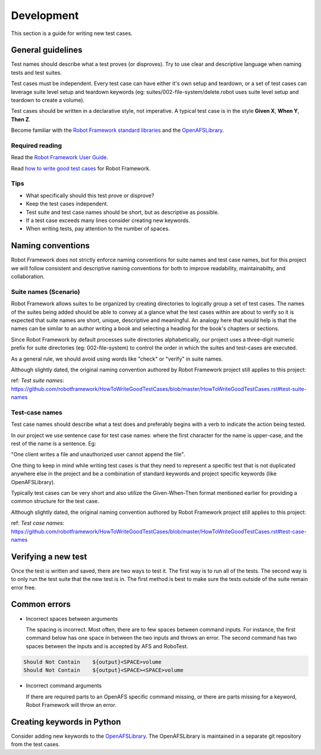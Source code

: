 .. _`Development`:

Development
===========

This section is a guide for writing new test cases.

General guidelines
------------------

Test names should describe what a test proves (or disproves). Try to use clear
and descriptive language when naming tests and test suites.

Test cases must be independent. Every test case can have either it's own setup
and teardown, or a set of test cases can leverage suite level setup and teardown
keywords (eg: suites/002-file-system/delete.robot uses suite level setup and
teardown to create a volume).

Test cases should be written in a declarative style, not imperative.
A typical test case is in the style **Given X**, **When Y**, **Then Z**.

Become familiar with the `Robot Framework standard libraries`_ and the OpenAFSLibrary_.

Required reading
~~~~~~~~~~~~~~~~

Read the `Robot Framework User Guide`_.

Read `how to write good test cases`_ for Robot Framework.

Tips
~~~~

* What specifically should this test prove or disprove?
* Keep the test cases independent.
* Test suite and test case names should be short, but as descriptive as possible.
* If a test case exceeds many lines consider creating new keywords.
* When writing tests, pay attention to the number of spaces.

Naming conventions
------------------

Robot Framework does not strictly enforce naming conventions for suite names and
test case names, but for this project we will follow consistent and descriptive
naming conventions for both to improve readability, maintainabilty, and collaboration.

Suite names (Scenario)
~~~~~~~~~~~~~~~~~~~~~~

Robot Framework allows suites to be organized by creating directories to logically
group a set of test cases. The names of the suites being added should be able to
convey at a glance what the test cases within are about to verify so it is expected
that suite names are short, unique, descriptive and meaningful. An analogy here
that would help is that the names can be similar to an author writing a book and
selecting a heading for the book's chapters or sections.

Since Robot Framework by default processes suite directories alphabetically, our
project uses a three-digit numeric prefix for suite directories (eg: 002-file-system)
to control the order in which the suites and test-cases are executed.

As a general rule, we should avoid using words like "check" or "verify" in suite names.

Although slightly dated, the original naming convention authored by Robot
Framework project still applies to this project:

ref: `Test suite names`: https://github.com/robotframework/HowToWriteGoodTestCases/blob/master/HowToWriteGoodTestCases.rst#test-suite-names

Test-case names
~~~~~~~~~~~~~~~

Test case names should describe what a test does and preferably begins with a
verb to indicate the action being tested.

In our project we use sentence case for test case names: where the first character
for the name is upper-case, and the rest of the name is a sentence. Eg:

"One client writes a file and unauthorized user cannot append the file".

One thing to keep in mind while writing test cases is that they need to
represent a specific test that is not duplicated anywhere else in the project
and be a combination of standard keywords and project specific keywords (like
OpenAFSLibrary).

Typically test cases can be very short and also utilize the Given-When-Then
format mentioned earlier for providing a common structure for the test case.

Although slightly dated, the original naming convention authored by Robot
Framework project still applies to this project:

ref: `Test case names`: https://github.com/robotframework/HowToWriteGoodTestCases/blob/master/HowToWriteGoodTestCases.rst#test-case-names


Verifying a new test
--------------------

Once the test is written and saved, there are two ways to test it. The first way
is to run all of the tests. The second way is to only run the test suite that
the new test is in. The first method is best to make sure the tests outside of
the suite remain error free.

Common errors
-------------

* Incorrect spaces between arguments

  The spacing is incorrect. Most often, there are to few spaces between command
  inputs. For instance, the first command below has one space in between the two
  inputs and throws an error. The second command has two spaces between the inputs
  and is accepted by AFS and RoboTest.

.. code-block:: robotframework

    Should Not Contain    ${output}<SPACE>volume
    Should Not Contain    ${output}<SPACE><SPACE>volume

* Incorrect command arguments

  If there are required parts to an OpenAFS specific command missing, or there
  are parts missing for a keyword, Robot Framework will throw an error.


Creating keywords in Python
---------------------------

Consider adding new keywords to the OpenAFSLibrary_. The OpenAFSLibrary is
maintained in a separate git repository from the test cases.


.. _`Robot Framework User Guide`: https://robotframework.org/robotframework/latest/RobotFrameworkUserGuide.html
.. _`Robot Framework standard libraries`: https://robotframework.org/robotframework/
.. _`how to write good test cases`: https://github.com/robotframework/HowToWriteGoodTestCases/blob/master/HowToWriteGoodTestCases.rst
.. _OpenAFSLibrary: https://robotframework-openafslibrary.readthedocs.io/en/latest/
